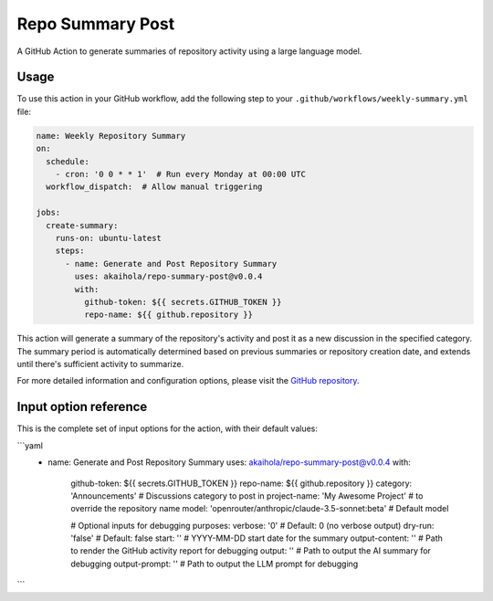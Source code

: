 Repo Summary Post
=================

A GitHub Action to generate summaries of repository activity
using a large language model.

Usage
-----

To use this action in your GitHub workflow,
add the following step to your ``.github/workflows/weekly-summary.yml`` file:

.. code-block:: yaml

    name: Weekly Repository Summary
    on:
      schedule:
        - cron: '0 0 * * 1'  # Run every Monday at 00:00 UTC
      workflow_dispatch:  # Allow manual triggering

    jobs:
      create-summary:
        runs-on: ubuntu-latest
        steps:
          - name: Generate and Post Repository Summary
            uses: akaihola/repo-summary-post@v0.0.4
            with:
              github-token: ${{ secrets.GITHUB_TOKEN }}
              repo-name: ${{ github.repository }}

This action will generate a summary of the repository's activity
and post it as a new discussion in the specified category.
The summary period is automatically determined
based on previous summaries or repository creation date,
and extends until there's sufficient activity to summarize.

For more detailed information and configuration options,
please visit the `GitHub repository <https://github.com/akaihola/repo-summary-post>`_.

Input option reference
----------------------

This is the complete set of input options for the action, with their default values:

```yaml
          - name: Generate and Post Repository Summary
            uses: akaihola/repo-summary-post@v0.0.4
            with:
              github-token: ${{ secrets.GITHUB_TOKEN }}
              repo-name: ${{ github.repository }}
              category: 'Announcements'             # Discussions category to post in
              project-name: 'My Awesome Project'    # to override the repository name
              model: 'openrouter/anthropic/claude-3.5-sonnet:beta'  # Default model

              # Optional inputs for debugging purposes:
              verbose: '0'        # Default: 0 (no verbose output)
              dry-run: 'false'    # Default: false
              start: ''           # YYYY-MM-DD start date for the summary
              output-content: ''  # Path to render the GitHub activity report for debugging
              output: ''          # Path to output the AI summary for debugging
              output-prompt: ''   # Path to output the LLM prompt for debugging
```